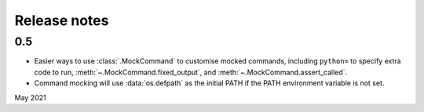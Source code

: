 Release notes
=============

0.5
---

* Easier ways to use :class:`.MockCommand` to customise mocked commands,
  including ``python=`` to specify extra code to run,
  :meth:`~.MockCommand.fixed_output`, and :meth:`~.MockCommand.assert_called`.
* Command mocking will use :data:`os.defpath` as the initial PATH if the PATH
  environment variable is not set.

May 2021